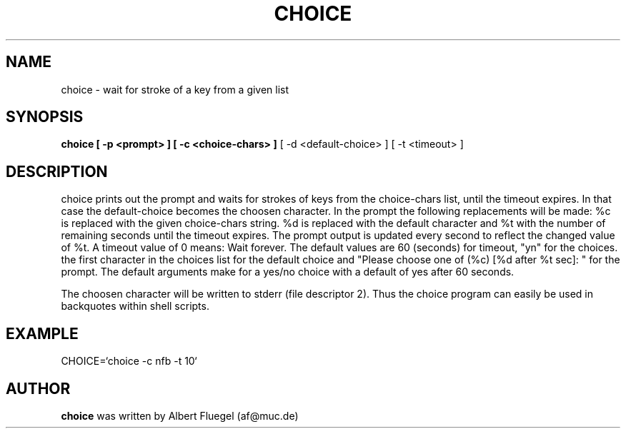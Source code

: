 .TH CHOICE 8 "2001 May 3" "Debian Project"
.SH NAME
choice \- wait for stroke of a key from a given list
.SH SYNOPSIS
.B choice [ -p <prompt> ] [ -c <choice-chars> ]
[ -d <default-choice> ] [ -t <timeout> ]
.SH DESCRIPTION
choice prints out the prompt and waits for strokes of keys
from the choice-chars list, until the timeout expires. In
that case the default-choice becomes the choosen character.
In the prompt the following replacements will be made:
%c is replaced with the given choice-chars string. %d is
replaced with the default character and %t with the number
of remaining seconds until the timeout expires. The prompt
output is updated every second to reflect the changed value
of %t. A timeout value of 0 means: Wait forever. The default
values are 60 (seconds) for timeout, "yn" for the choices.
the first character in the choices list for the default
choice and "Please choose one of (%c) [%d after %t sec]: "
for the prompt. The default arguments make for a yes/no
choice with a default of yes after 60 seconds.

The choosen character will be written to stderr (file
descriptor 2). Thus the choice program can easily be
used in backquotes within shell scripts.
.SH EXAMPLE
CHOICE=`choice -c nfb -t 10`
.SH AUTHOR
.B choice 
was written by Albert Fluegel (af@muc.de)
